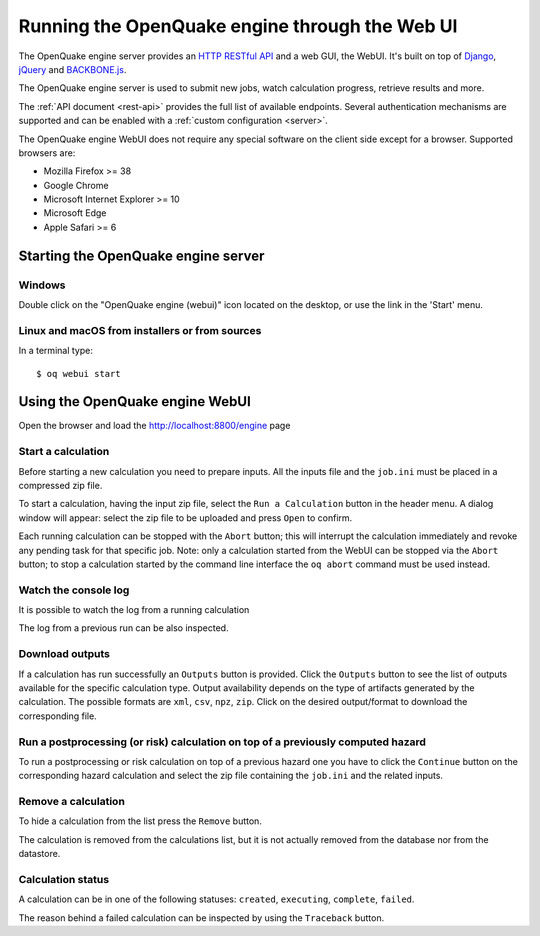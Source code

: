 .. _web-ui:

Running the OpenQuake engine through the Web UI
===============================================

The OpenQuake engine server provides an `HTTP RESTful API <https://en.wikipedia.org/wiki/Representational_state_transfer>`_
and a web GUI, the WebUI. It's built on top of `Django <https://www.djangoproject.com/>`_,
`jQuery <https://jquery.com/>`_ and `BACKBONE.js <http://backbonejs.org/>`_.

The OpenQuake engine server is used to submit new jobs, watch calculation progress, retrieve results and more.

The :ref:`API document <rest-api>` provides the full list of available endpoints. Several authentication mechanisms are supported and can
be enabled with a :ref:`custom configuration <server>`.

The OpenQuake engine WebUI does not require any special software on the client side except for a browser. Supported
browsers are:

- Mozilla Firefox >= 38
- Google Chrome
- Microsoft Internet Explorer >= 10
- Microsoft Edge
- Apple Safari >= 6

Starting the OpenQuake engine server
------------------------------------

*******
Windows
*******

Double click on the "OpenQuake engine (webui)" icon located on the desktop, or use the link in the 'Start' menu.

***********************************************
Linux and macOS from installers or from sources
***********************************************

In a terminal type::

	$ oq webui start

Using the OpenQuake engine WebUI
--------------------------------

Open the browser and load the http://localhost:8800/engine page

.. image:: _images/webui/webui-main.gif

*******************
Start a calculation
*******************

Before starting a new calculation you need to prepare inputs. All the inputs file and the ``job.ini`` must be placed in
a compressed zip file.

To start a calculation, having the input zip file, select the ``Run a Calculation`` button in the header menu. A dialog
window will appear: select the zip file to be uploaded and press ``Open`` to confirm.

.. image:: _images/webui/webui-run.gif

Each running calculation can be stopped with the ``Abort`` button; this will interrupt the calculation immediately and
revoke any pending task for that specific job. Note: only a calculation started from the WebUI can be stopped via the
``Abort`` button; to stop a calculation started by the command line interface the ``oq abort`` command must be used instead.

*********************
Watch the console log
*********************

It is possible to watch the log from a running calculation

.. image:: _images/webui/webui-log.gif

The log from a previous run can be also inspected.

****************
Download outputs
****************

If a calculation has run successfully an ``Outputs`` button is provided. Click the ``Outputs`` button to see the list of
outputs available for the specific calculation type. Output availability depends on the type of artifacts generated by
the calculation. The possible formats are ``xml``, ``csv``, ``npz``, ``zip``. Click on the desired output/format to
download the corresponding file.

.. image:: _images/webui/webui-outputs.gif

*********************************************************************************
Run a postprocessing (or risk) calculation on top of a previously computed hazard
*********************************************************************************

To run a postprocessing or risk calculation on top of a previous hazard one you have to click the ``Continue`` button on
the corresponding hazard calculation and select the zip file containing the ``job.ini`` and the related inputs.

.. image:: _images/webui/webui-risk.gif

********************
Remove a calculation
********************

To hide a calculation from the list press the ``Remove`` button.

.. image:: _images/webui/webui-remove.gif

The calculation is removed from the calculations list, but it is not actually removed from the database nor from the
datastore.

******************
Calculation status
******************

A calculation can be in one of the following statuses: ``created``, ``executing``, ``complete``, ``failed``.

.. image:: _images/webui/webui-status.gif

The reason behind a failed calculation can be inspected by using the ``Traceback`` button.